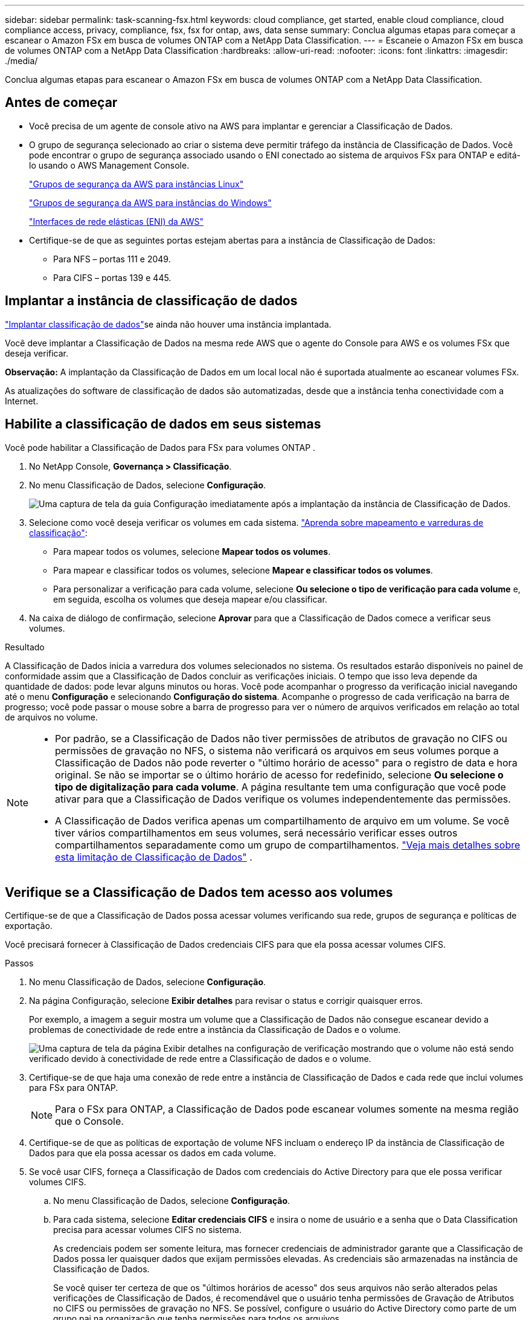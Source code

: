 ---
sidebar: sidebar 
permalink: task-scanning-fsx.html 
keywords: cloud compliance, get started, enable cloud compliance, cloud compliance access, privacy, compliance, fsx, fsx for ontap, aws, data sense 
summary: Conclua algumas etapas para começar a escanear o Amazon FSx em busca de volumes ONTAP com a NetApp Data Classification. 
---
= Escaneie o Amazon FSx em busca de volumes ONTAP com a NetApp Data Classification
:hardbreaks:
:allow-uri-read: 
:nofooter: 
:icons: font
:linkattrs: 
:imagesdir: ./media/


[role="lead"]
Conclua algumas etapas para escanear o Amazon FSx em busca de volumes ONTAP com a NetApp Data Classification.



== Antes de começar

* Você precisa de um agente de console ativo na AWS para implantar e gerenciar a Classificação de Dados.
* O grupo de segurança selecionado ao criar o sistema deve permitir tráfego da instância de Classificação de Dados.  Você pode encontrar o grupo de segurança associado usando o ENI conectado ao sistema de arquivos FSx para ONTAP e editá-lo usando o AWS Management Console.
+
https://docs.aws.amazon.com/AWSEC2/latest/UserGuide/security-group-rules.html["Grupos de segurança da AWS para instâncias Linux"^]

+
https://docs.aws.amazon.com/AWSEC2/latest/WindowsGuide/security-group-rules.html["Grupos de segurança da AWS para instâncias do Windows"^]

+
https://docs.aws.amazon.com/AWSEC2/latest/UserGuide/using-eni.html["Interfaces de rede elásticas (ENI) da AWS"^]

* Certifique-se de que as seguintes portas estejam abertas para a instância de Classificação de Dados:
+
** Para NFS – portas 111 e 2049.
** Para CIFS – portas 139 e 445.






== Implantar a instância de classificação de dados

link:task-deploy-cloud-compliance.html["Implantar classificação de dados"^]se ainda não houver uma instância implantada.

Você deve implantar a Classificação de Dados na mesma rede AWS que o agente do Console para AWS e os volumes FSx que deseja verificar.

*Observação:* A implantação da Classificação de Dados em um local local não é suportada atualmente ao escanear volumes FSx.

As atualizações do software de classificação de dados são automatizadas, desde que a instância tenha conectividade com a Internet.



== Habilite a classificação de dados em seus sistemas

Você pode habilitar a Classificação de Dados para FSx para volumes ONTAP .

. No NetApp Console, *Governança > Classificação*.
. No menu Classificação de Dados, selecione *Configuração*.
+
image:screenshot_fsx_scanning_activate.png["Uma captura de tela da guia Configuração imediatamente após a implantação da instância de Classificação de Dados."]

. Selecione como você deseja verificar os volumes em cada sistema. link:concept-classification.html#whats-the-difference-between-mapping-and-classification-scans["Aprenda sobre mapeamento e varreduras de classificação"]:
+
** Para mapear todos os volumes, selecione *Mapear todos os volumes*.
** Para mapear e classificar todos os volumes, selecione *Mapear e classificar todos os volumes*.
** Para personalizar a verificação para cada volume, selecione *Ou selecione o tipo de verificação para cada volume* e, em seguida, escolha os volumes que deseja mapear e/ou classificar.


. Na caixa de diálogo de confirmação, selecione *Aprovar* para que a Classificação de Dados comece a verificar seus volumes.


.Resultado
A Classificação de Dados inicia a varredura dos volumes selecionados no sistema. Os resultados estarão disponíveis no painel de conformidade assim que a Classificação de Dados concluir as verificações iniciais. O tempo que isso leva depende da quantidade de dados: pode levar alguns minutos ou horas. Você pode acompanhar o progresso da verificação inicial navegando até o menu **Configuração** e selecionando **Configuração do sistema**. Acompanhe o progresso de cada verificação na barra de progresso; você pode passar o mouse sobre a barra de progresso para ver o número de arquivos verificados em relação ao total de arquivos no volume.

[NOTE]
====
* Por padrão, se a Classificação de Dados não tiver permissões de atributos de gravação no CIFS ou permissões de gravação no NFS, o sistema não verificará os arquivos em seus volumes porque a Classificação de Dados não pode reverter o "último horário de acesso" para o registro de data e hora original.  Se não se importar se o último horário de acesso for redefinido, selecione *Ou selecione o tipo de digitalização para cada volume*.  A página resultante tem uma configuração que você pode ativar para que a Classificação de Dados verifique os volumes independentemente das permissões.
* A Classificação de Dados verifica apenas um compartilhamento de arquivo em um volume.  Se você tiver vários compartilhamentos em seus volumes, será necessário verificar esses outros compartilhamentos separadamente como um grupo de compartilhamentos. link:reference-limitations.html#data-classification-scans-only-one-share-under-a-volume["Veja mais detalhes sobre esta limitação de Classificação de Dados"^] .


====


== Verifique se a Classificação de Dados tem acesso aos volumes

Certifique-se de que a Classificação de Dados possa acessar volumes verificando sua rede, grupos de segurança e políticas de exportação.

Você precisará fornecer à Classificação de Dados credenciais CIFS para que ela possa acessar volumes CIFS.

.Passos
. No menu Classificação de Dados, selecione *Configuração*.
. Na página Configuração, selecione *Exibir detalhes* para revisar o status e corrigir quaisquer erros.
+
Por exemplo, a imagem a seguir mostra um volume que a Classificação de Dados não consegue escanear devido a problemas de conectividade de rede entre a instância da Classificação de Dados e o volume.

+
image:screenshot_fsx_scanning_no_network_error.png["Uma captura de tela da página Exibir detalhes na configuração de verificação mostrando que o volume não está sendo verificado devido à conectividade de rede entre a Classificação de dados e o volume."]

. Certifique-se de que haja uma conexão de rede entre a instância de Classificação de Dados e cada rede que inclui volumes para FSx para ONTAP.
+

NOTE: Para o FSx para ONTAP, a Classificação de Dados pode escanear volumes somente na mesma região que o Console.

. Certifique-se de que as políticas de exportação de volume NFS incluam o endereço IP da instância de Classificação de Dados para que ela possa acessar os dados em cada volume.
. Se você usar CIFS, forneça a Classificação de Dados com credenciais do Active Directory para que ele possa verificar volumes CIFS.
+
.. No menu Classificação de Dados, selecione *Configuração*.
.. Para cada sistema, selecione *Editar credenciais CIFS* e insira o nome de usuário e a senha que o Data Classification precisa para acessar volumes CIFS no sistema.
+
As credenciais podem ser somente leitura, mas fornecer credenciais de administrador garante que a Classificação de Dados possa ler quaisquer dados que exijam permissões elevadas.  As credenciais são armazenadas na instância de Classificação de Dados.

+
Se você quiser ter certeza de que os "últimos horários de acesso" dos seus arquivos não serão alterados pelas verificações de Classificação de Dados, é recomendável que o usuário tenha permissões de Gravação de Atributos no CIFS ou permissões de gravação no NFS. Se possível, configure o usuário do Active Directory como parte de um grupo pai na organização que tenha permissões para todos os arquivos.

+
Depois de inserir as credenciais, você verá uma mensagem informando que todos os volumes CIFS foram autenticados com sucesso.







== Habilitar e desabilitar verificações em volumes

Você pode iniciar ou interromper verificações em qualquer sistema a qualquer momento na página Configuração.  Você também pode alternar as verificações de somente mapeamento para verificações de mapeamento e classificação, e vice-versa.  É recomendável que você escaneie todos os volumes em um sistema.


TIP: Novos volumes adicionados ao sistema são escaneados automaticamente somente quando você seleciona a configuração *Mapa* ou *Mapa e Classificação* na área de título. Quando definido como *Personalizado* ou *Desativado* na área de título, você precisará ativar o mapeamento e/ou a varredura completa em cada novo volume adicionado ao sistema.

O botão no topo da página para *Verificar quando faltarem permissões de "gravação"* está desabilitado por padrão. Isso significa que se a Classificação de Dados não tiver permissões de atributos de gravação no CIFS ou permissões de gravação no NFS, o sistema não verificará os arquivos porque a Classificação de Dados não poderá reverter o "último horário de acesso" para o registro de data e hora original. Se você não se importa se o último horário de acesso for redefinido, ligue o interruptor e todos os arquivos serão verificados, independentemente das permissões. link:reference-collected-metadata.html#last-access-time-timestamp["Saber mais"^].


NOTE: Novos volumes adicionados ao sistema são escaneados automaticamente somente quando você define a configuração *Mapa* ou *Mapa e Classificação* na área de título. Quando a configuração para todos os volumes for *Personalizada* ou *Desativada*, você precisará ativar a verificação manualmente para cada novo volume adicionado.

image:screenshot_volume_compliance_selection.png["Uma captura de tela da página de configuração onde você pode ativar ou desativar a verificação de volumes individuais."]

.Passos
. No menu Classificação de Dados, selecione *Configuração*.
. Escolha um sistema e selecione *Configuração*.
. Para habilitar ou desabilitar verificações para todos os volumes, selecione **Mapear**, **Mapear e classificar** ou **Desativar** no título acima de todos os volumes.
+
Para habilitar ou desabilitar verificações para volumes individuais, encontre os volumes na lista e selecione **Mapear**, **Mapear e classificar** ou **Desativar** ao lado do nome do volume.



.Resultado
Quando você ativa a digitalização, a Classificação de Dados inicia a digitalização dos volumes selecionados no sistema. Os resultados começam a aparecer no painel de conformidade assim que a Classificação de Dados inicia a verificação.  O tempo de conclusão da verificação depende da quantidade de dados, variando de minutos a horas.



== Digitalizar volumes de proteção de dados

Por padrão, os volumes de proteção de dados (DP) não são verificados porque não são expostos externamente e a Classificação de Dados não pode acessá-los.  Esses são os volumes de destino para operações do SnapMirror de um sistema de arquivos FSx para ONTAP .

Inicialmente, a lista de volumes identifica esses volumes como _Tipo_ *DP* com o _Status_ *Não digitalizando* e a _Ação necessária_ *Habilitar acesso a volumes DP*.

image:screenshot_cloud_compliance_dp_volumes.png["Uma captura de tela mostrando o botão Habilitar acesso aos volumes DP que você pode selecionar para verificar volumes de proteção de dados."]

.Passos
Se você quiser escanear esses volumes de proteção de dados:

. No menu Classificação de Dados, selecione *Configuração*.
. Selecione *Habilitar acesso a volumes DP* na parte superior da página.
. Revise a mensagem de confirmação e selecione *Habilitar acesso aos volumes DP* novamente.
+
** Os volumes que foram criados inicialmente como volumes NFS no sistema de arquivos FSx de origem para ONTAP são habilitados.
** Os volumes que foram criados inicialmente como volumes CIFS no sistema de arquivos FSx de origem para ONTAP exigem que você insira credenciais CIFS para verificar esses volumes DP.  Se você já inseriu credenciais do Active Directory para que a Classificação de Dados possa escanear volumes CIFS, você pode usar essas credenciais ou especificar um conjunto diferente de credenciais de administrador.
+
image:screenshot_compliance_dp_cifs_volumes.png["Uma captura de tela das duas opções para habilitar volumes de proteção de dados CIFS."]



. Ative cada volume DP que você deseja escanear.


.Resultado
Uma vez ativada, a Classificação de Dados cria um compartilhamento NFS de cada volume DP que foi ativado para verificação.  As políticas de exportação de compartilhamento só permitem acesso a partir da instância de Classificação de Dados.

Se você não tinha volumes de proteção de dados CIFS quando habilitou inicialmente o acesso aos volumes DP e depois adicionou alguns, o botão *Habilitar acesso ao CIFS DP* aparece na parte superior da página Configuração.  Selecione este botão e adicione credenciais CIFS para habilitar o acesso a esses volumes CIFS DP.


NOTE: As credenciais do Active Directory são registradas somente na VM de armazenamento do primeiro volume CIFS DP, portanto, todos os volumes DP nessa SVM serão verificados.  Quaisquer volumes que residam em outras SVMs não terão as credenciais do Active Directory registradas, portanto, esses volumes DP não serão verificados.
